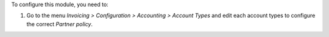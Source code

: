 To configure this module, you need to:

#. Go to the menu *Invoicing > Configuration > Accounting > Account Types* and edit each account types to configure the correct *Partner policy*.
